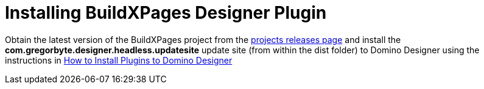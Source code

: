 = Installing BuildXPages Designer Plugin

Obtain the latest version of the BuildXPages project from the https://github.com/camac/BuildXPages/releases[projects releases page^]
and install the *com.gregorbyte.designer.headless.updatesite*  update site (from within the dist folder) to Domino Designer using the instructions in link:howto_installpluginsdesigner.html[How to Install Plugins to Domino Designer^]